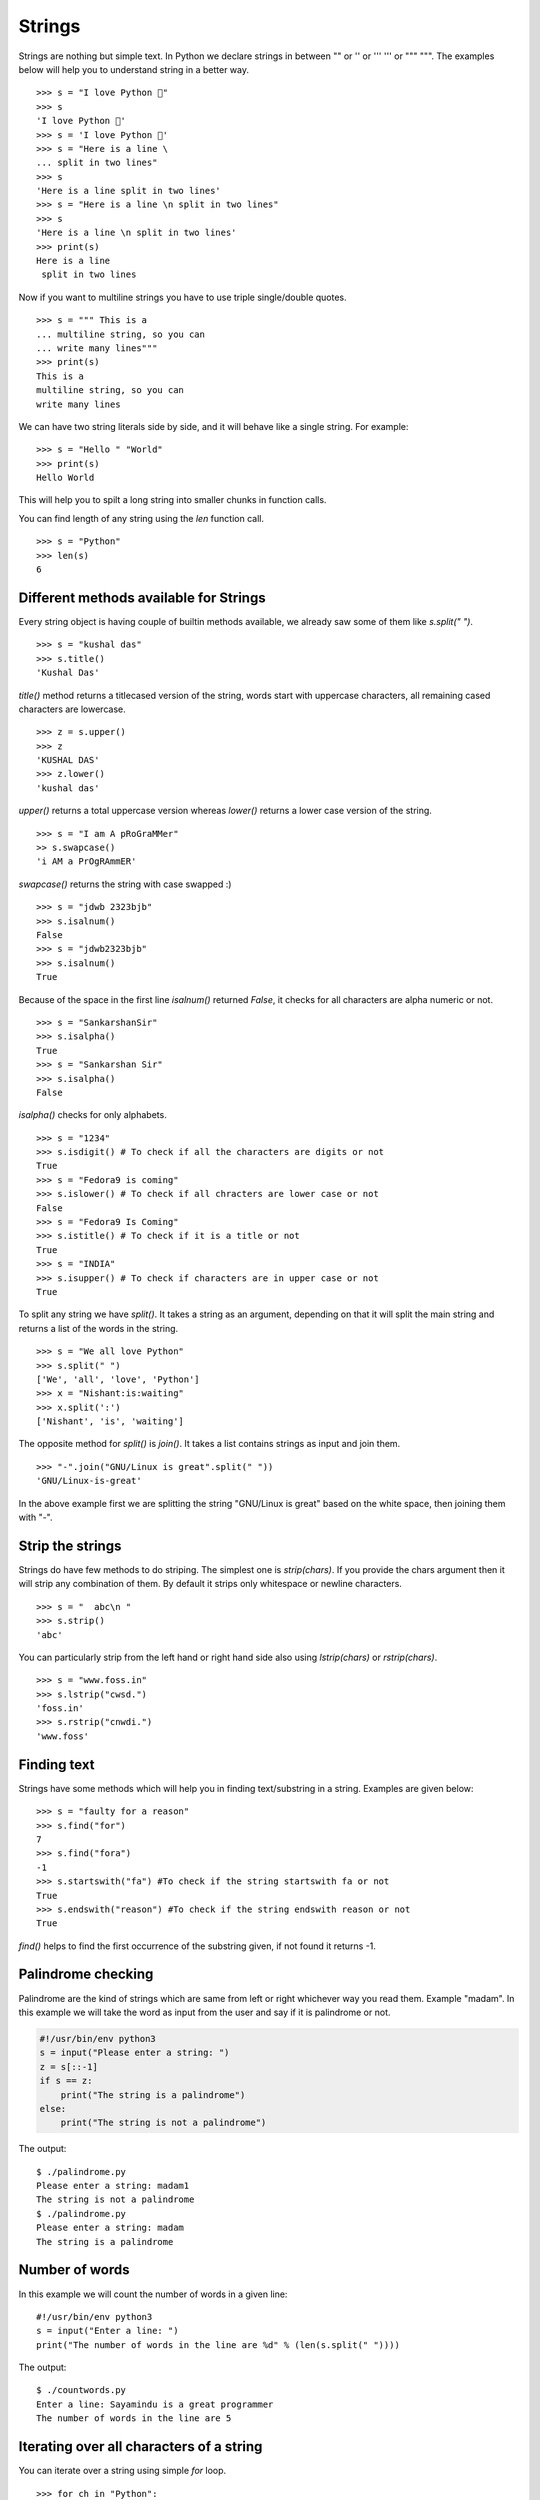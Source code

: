 
=======
Strings
=======

Strings are nothing but simple text. In Python we declare strings in between "" or '' or ''' ''' or """ """. The examples below will help you to understand string in a better way.

::

    >>> s = "I love Python 🐍"
    >>> s
    'I love Python 🐍'
    >>> s = 'I love Python 🐍'
    >>> s = "Here is a line \
    ... split in two lines"
    >>> s
    'Here is a line split in two lines'
    >>> s = "Here is a line \n split in two lines"
    >>> s
    'Here is a line \n split in two lines'
    >>> print(s)
    Here is a line
     split in two lines

Now if you want to multiline strings you have to use triple single/double quotes.

::

    >>> s = """ This is a
    ... multiline string, so you can
    ... write many lines"""
    >>> print(s)
    This is a
    multiline string, so you can
    write many lines


We can have two string literals side by side, and it will behave like a single string. For example:

::

    >>> s = "Hello " "World"
    >>> print(s)
    Hello World

This will help you to spilt a long string into smaller chunks in function calls.


You can find length of any string using the `len` function call.

::

    >>> s = "Python"
    >>> len(s)
    6


Different methods available for Strings
=======================================

Every string object is having couple of builtin methods available, we already saw some of them like *s.split(" ")*.

::

    >>> s = "kushal das"
    >>> s.title()
    'Kushal Das'

*title()* method returns a titlecased version of the string, words start with uppercase characters, all remaining cased characters are lowercase.

::

    >>> z = s.upper()
    >>> z
    'KUSHAL DAS'
    >>> z.lower()
    'kushal das'

*upper()* returns a total uppercase version whereas *lower()* returns a lower case version of the string.

::

    >>> s = "I am A pRoGraMMer"
    >> s.swapcase()
    'i AM a PrOgRAmmER'

*swapcase()* returns the string with case swapped :)

::

    >>> s = "jdwb 2323bjb"
    >>> s.isalnum()
    False
    >>> s = "jdwb2323bjb"
    >>> s.isalnum()
    True

Because of the space in the first line *isalnum()* returned *False*, it checks for all characters are alpha numeric or not.

::

    >>> s = "SankarshanSir"
    >>> s.isalpha()
    True
    >>> s = "Sankarshan Sir"
    >>> s.isalpha()
    False

*isalpha()* checks for only alphabets.

::

    >>> s = "1234"
    >>> s.isdigit() # To check if all the characters are digits or not
    True
    >>> s = "Fedora9 is coming"
    >>> s.islower() # To check if all chracters are lower case or not
    False
    >>> s = "Fedora9 Is Coming"
    >>> s.istitle() # To check if it is a title or not
    True
    >>> s = "INDIA"
    >>> s.isupper() # To check if characters are in upper case or not
    True

To split any string we have *split()*. It takes a string as an argument, depending on that it will split the main string and returns a list of the words in the string.

::

    >>> s = "We all love Python"
    >>> s.split(" ")
    ['We', 'all', 'love', 'Python']
    >>> x = "Nishant:is:waiting"
    >>> x.split(':')
    ['Nishant', 'is', 'waiting']

The opposite method for *split()* is *join()*. It takes a list contains strings as input and join them.

::

    >>> "-".join("GNU/Linux is great".split(" "))
    'GNU/Linux-is-great'

In the above example first we are splitting the string "GNU/Linux is great" based on the white space, then joining them with "-".

Strip the strings
=================

Strings do have few methods to do striping. The simplest one is *strip(chars)*. If you provide the chars argument then it will strip any combination of them. By default it strips only whitespace or newline characters.

::

    >>> s = "  abc\n "
    >>> s.strip()
    'abc'

You can particularly strip from the left hand or right hand side also using *lstrip(chars)* or *rstrip(chars)*.

::

    >>> s = "www.foss.in"
    >>> s.lstrip("cwsd.")
    'foss.in'
    >>> s.rstrip("cnwdi.")
    'www.foss'

Finding text
============

Strings have some methods which will help you in finding text/substring in a string. Examples are given below:

::

    >>> s = "faulty for a reason"
    >>> s.find("for")
    7
    >>> s.find("fora")
    -1
    >>> s.startswith("fa") #To check if the string startswith fa or not
    True
    >>> s.endswith("reason") #To check if the string endswith reason or not
    True

*find()* helps to find the first occurrence of the substring given, if not found it returns -1.

Palindrome checking
===================

Palindrome are the kind of strings which are same from left or right whichever way you read them. Example "madam". In this example we will take the word as input from the user and say if it is palindrome or not.

.. code-block:: python

    #!/usr/bin/env python3
    s = input("Please enter a string: ")
    z = s[::-1]
    if s == z:
        print("The string is a palindrome")
    else:
        print("The string is not a palindrome")

The output:

::

    $ ./palindrome.py
    Please enter a string: madam1
    The string is not a palindrome
    $ ./palindrome.py
    Please enter a string: madam
    The string is a palindrome

Number of words
===============

In this example we will count the number of words in a given line:

::

    #!/usr/bin/env python3
    s = input("Enter a line: ")
    print("The number of words in the line are %d" % (len(s.split(" "))))

The output:
::

    $ ./countwords.py
    Enter a line: Sayamindu is a great programmer
    The number of words in the line are 5


Iterating over all characters of a string
==========================================

You can iterate over a string using simple `for` loop.

::

    >>> for ch in "Python":
    ...     print(ch)
    ... 
    P
    y
    t
    h
    o
    n

